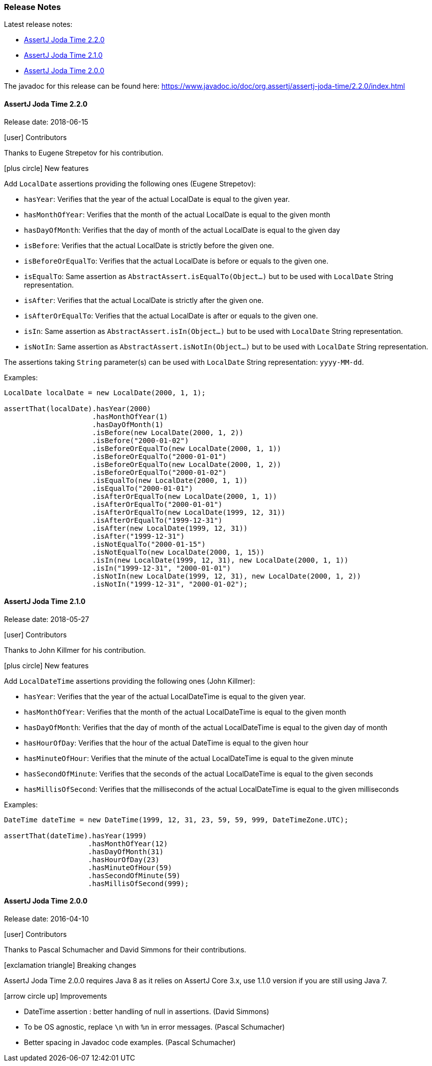 [[assertj-joda-time-release-notes]]
=== Release Notes

Latest release notes:

- link:#assertj-joda-time-2-2-0-release-notes[AssertJ Joda Time 2.2.0]
- link:#assertj-joda-time-2-1-0-release-notes[AssertJ Joda Time 2.1.0]
- link:#assertj-joda-time-2-0-0-release-notes[AssertJ Joda Time 2.0.0]

The javadoc for this release can be found here: https://www.javadoc.io/doc/org.assertj/assertj-joda-time/2.2.0/index.html

[[assertj-joda-time-2-2-0-release-notes]]
==== AssertJ Joda Time 2.2.0

Release date: 2018-06-15

[[assertj-joda-time-2.2.0-contributors]]
[.release-note-category]#icon:user[] Contributors#

Thanks to Eugene Strepetov for his contribution.

[[assertj-joda-time-2.2.0-new-features]]
[.release-note-category]#icon:plus-circle[] New features#

Add `LocalDate` assertions providing the following ones (Eugene Strepetov): 

- `hasYear`: Verifies that the year of the actual LocalDate is equal to the given year.
- `hasMonthOfYear`: Verifies that the month of the actual LocalDate is equal to the given month
- `hasDayOfMonth`: Verifies that the day of month of the actual LocalDate is equal to the given day
- `isBefore`: Verifies that the actual LocalDate is strictly before the given one.
- `isBeforeOrEqualTo`: Verifies that the actual LocalDate is before or equals to the given one.
- `isEqualTo`: Same assertion as `AbstractAssert.isEqualTo(Object...)` but to be used with `LocalDate` String representation.
- `isAfter`: Verifies that the actual LocalDate is strictly after the given one.
- `isAfterOrEqualTo`: Verifies that the actual LocalDate is after or equals to the given one.
- `isIn`: Same assertion as `AbstractAssert.isIn(Object...)` but to be used with `LocalDate` String representation.
- `isNotIn`: Same assertion as `AbstractAssert.isNotIn(Object...)` but to be used with `LocalDate` String representation.

The assertions taking `String` parameter(s) can be used with `LocalDate` String representation: `yyyy-MM-dd`.

Examples:
[source,java,indent=0]
----
LocalDate localDate = new LocalDate(2000, 1, 1);

assertThat(localDate).hasYear(2000)
                     .hasMonthOfYear(1)
                     .hasDayOfMonth(1)
                     .isBefore(new LocalDate(2000, 1, 2))
                     .isBefore("2000-01-02")
                     .isBeforeOrEqualTo(new LocalDate(2000, 1, 1))
                     .isBeforeOrEqualTo("2000-01-01")
                     .isBeforeOrEqualTo(new LocalDate(2000, 1, 2))
                     .isBeforeOrEqualTo("2000-01-02")
                     .isEqualTo(new LocalDate(2000, 1, 1))
                     .isEqualTo("2000-01-01")
                     .isAfterOrEqualTo(new LocalDate(2000, 1, 1))
                     .isAfterOrEqualTo("2000-01-01")
                     .isAfterOrEqualTo(new LocalDate(1999, 12, 31))
                     .isAfterOrEqualTo("1999-12-31")
                     .isAfter(new LocalDate(1999, 12, 31))
                     .isAfter("1999-12-31")
                     .isNotEqualTo("2000-01-15")
                     .isNotEqualTo(new LocalDate(2000, 1, 15))
                     .isIn(new LocalDate(1999, 12, 31), new LocalDate(2000, 1, 1))
                     .isIn("1999-12-31", "2000-01-01")
                     .isNotIn(new LocalDate(1999, 12, 31), new LocalDate(2000, 1, 2))
                     .isNotIn("1999-12-31", "2000-01-02");
----


[[assertj-joda-time-2-1-0-release-notes]]
==== AssertJ Joda Time 2.1.0

Release date: 2018-05-27

[[assertj-joda-time-2.1.0-contributors]]
[.release-note-category]#icon:user[] Contributors#

Thanks to John Killmer for his contribution.

[[assertj-joda-time-2.1.0-new-features]]
[.release-note-category]#icon:plus-circle[] New features#

Add `LocalDateTime` assertions providing the following ones (John Killmer): 

- `hasYear`: Verifies that the year of the actual LocalDateTime is equal to the given year.
- `hasMonthOfYear`: Verifies that the month of the actual LocalDateTime is equal to the given month
- `hasDayOfMonth`: Verifies that the day of month of the actual LocalDateTime is equal to the given day of month
- `hasHourOfDay`: Verifies that the hour of the actual DateTime is equal to the given hour
- `hasMinuteOfHour`: Verifies that the minute of the actual LocalDateTime is equal to the given minute
- `hasSecondOfMinute`: Verifies that the seconds of the actual LocalDateTime is equal to the given seconds
- `hasMillisOfSecond`: Verifies that the milliseconds of the actual LocalDateTime is equal to the given milliseconds

Examples:
[source,java,indent=0]
----
DateTime dateTime = new DateTime(1999, 12, 31, 23, 59, 59, 999, DateTimeZone.UTC);

assertThat(dateTime).hasYear(1999)                                                
                    .hasMonthOfYear(12)                                           
                    .hasDayOfMonth(31)                                            
                    .hasHourOfDay(23)                                             
                    .hasMinuteOfHour(59)                                          
                    .hasSecondOfMinute(59)                                        
                    .hasMillisOfSecond(999);
----

[[assertj-joda-time-2-0-0-release-notes]]
==== AssertJ Joda Time 2.0.0

Release date: 2016-04-10

[[assertj-joda-time-2.0.0-contributors]]
[.release-note-category]#icon:user[] Contributors#

Thanks to Pascal Schumacher and David Simmons for their contributions.

[[assertj-joda-time-2-0-0-breaking-changes]]
[.release-note-category]#icon:exclamation-triangle[] Breaking changes#

AssertJ Joda Time 2.0.0 requires Java 8 as it relies on AssertJ Core 3.x, use 1.1.0 version if you are still using Java 7.

[[assertj-joda-time-2-0-0-improvements]]
[.release-note-category]#icon:arrow-circle-up[] Improvements#

* DateTime assertion : better handling of null in assertions. (David Simmons)
* To be OS agnostic, replace `\n` with `%n` in error messages. (Pascal Schumacher)
* Better spacing in Javadoc code examples. (Pascal Schumacher)



    
    
    
